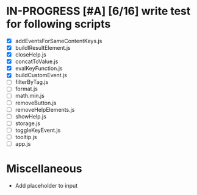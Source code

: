 * IN-PROGRESS [#A] [6/16] write test for following scripts
- [X] addEventsForSameContentKeys.js
- [X] buildlResultElement.js
- [X] closeHelp.js
- [X] concatToValue.js
- [X] evalKeyFunction.js
- [X] buildCustomEvent.js
- [ ] filterByTag.js
- [ ] format.js
- [ ] math.min.js
- [ ] removeButton.js
- [ ] removeHelpElements.js
- [ ] showHelp.js
- [ ] storage.js
- [ ] toggleKeyEvent.js
- [ ] tooltip.js
- [ ] app.js

* Miscellaneous
- Add placeholder to input 
 
